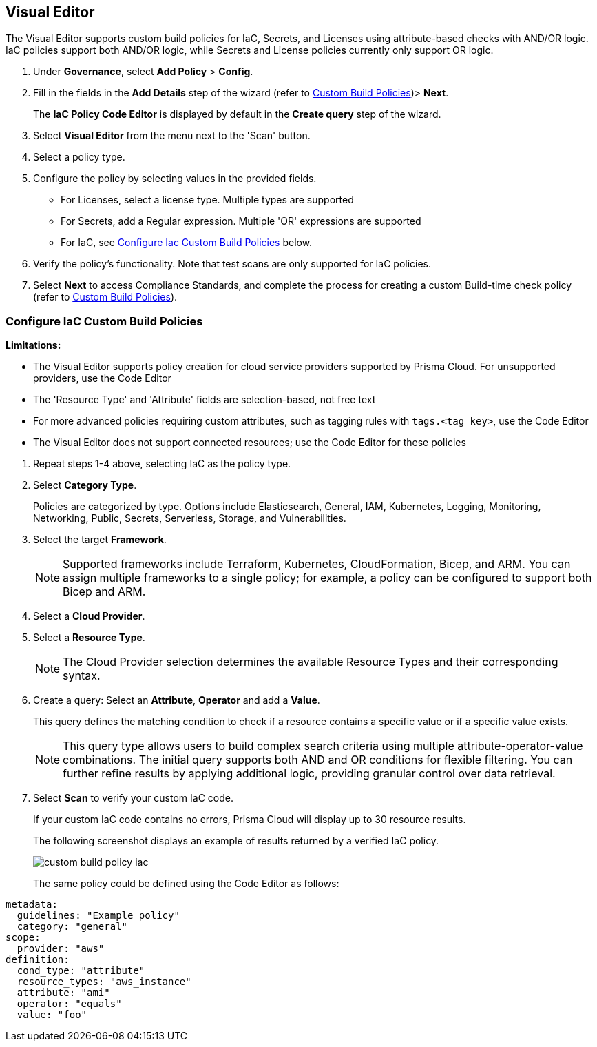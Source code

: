 :topic_type: task

[.task]

== Visual Editor

The Visual Editor supports custom build policies for IaC, Secrets, and Licenses using attribute-based checks with AND/OR logic. IaC policies support both AND/OR logic, while Secrets and License policies currently only support OR logic.

[.procedure]

. Under *Governance*, select *Add Policy* > *Config*.
. Fill in the fields in the *Add Details* step of the wizard (refer to xref:custom-build-policies.adoc[Custom Build Policies])> *Next*.
+
The *IaC Policy Code Editor* is displayed by default in the *Create query* step of the wizard. 
//+
//In this example, you see the policy details for S3 Bucket ACL where log delivery is not recommended.
//+
//image::governance/visual-editor.png
//+
//Code Editor appears as a default view.

. Select *Visual Editor* from the menu next to the 'Scan' button.
. Select a policy type.  

. Configure the policy by selecting values in the provided fields.
+
* For Licenses, select a license type. Multiple types are supported
+
* For Secrets, add a Regular expression. Multiple 'OR' expressions are supported
+
* For IaC, see <<configure-iac,Configure Iac Custom Build Policies>> below. 

. Verify the policy's functionality. Note that test scans are only supported for IaC policies.
 
. Select *Next* to access Compliance Standards, and complete the process for creating a custom Build-time check policy (refer to xref:custom-build-policies.adoc[Custom Build Policies]).


[.task]
[#configure-iac]
=== Configure IaC Custom Build Policies

*Limitations:*

*  The Visual Editor supports policy creation for cloud service providers supported by Prisma Cloud. For unsupported providers, use the Code Editor
* The 'Resource Type' and 'Attribute' fields are selection-based, not free text
* For more advanced policies requiring custom attributes, such as tagging rules with `tags.<tag_key>`, use the Code Editor
* The Visual Editor does not support connected resources; use the Code Editor for these policies


[.procedure]
. Repeat steps 1-4 above, selecting IaC as the policy type.
. Select *Category Type*.
+
Policies are categorized by type. Options include Elasticsearch, General, IAM, Kubernetes, Logging, Monitoring, Networking, Public, Secrets, Serverless, Storage, and Vulnerabilities. 
//+
//image::governance/visual-editor-2.png

. Select the target *Framework*.
+
NOTE: Supported frameworks include Terraform, Kubernetes, CloudFormation, Bicep, and ARM. You can assign multiple frameworks to a single policy; for example, a policy can be configured to support both Bicep and ARM.

. Select a *Cloud Provider*.

. Select a *Resource Type*.
+
NOTE: The Cloud Provider selection determines the available Resource Types and their corresponding syntax.

. Create a query: Select an *Attribute*, *Operator* and add a *Value*.
+
This query defines the matching condition to check if a resource contains a specific value or if a specific value exists.
+
NOTE: This query type allows users to build complex search criteria using multiple attribute-operator-value combinations. The initial query supports both AND and OR conditions for flexible filtering. You can further refine results by applying additional logic, providing granular control over data retrieval.

. Select *Scan* to verify your custom IaC code.
+
If your custom IaC code contains no errors, Prisma Cloud will display up to 30 resource results.
+
The following screenshot displays an example of results returned by a verified IaC policy.
+
image::governance/custom-build-policy-iac.png[]
+
The same policy could be defined using the Code Editor as follows:

[source,yaml]
----
metadata:
  guidelines: "Example policy"
  category: "general"
scope:
  provider: "aws"
definition:
  cond_type: "attribute"
  resource_types: "aws_instance"
  attribute: "ami"
  operator: "equals"
  value: "foo"
----








//+
//image::governance/visual-editor-10.png
////
+
NOTE: You are in Step 2 of Create Custom Policies for Build-Time Checks. You are required to complete the rest of the steps to see your new custom Build-time check policy on the Prisma Cloud console.


[#examples-on-custom-policies]
=== Custom Build Policies Examples

[cols="3,2,1,1,1,1", options="header"]
|===
|Policy name
|Cloud Provider
|Resource Type
|Attribute
|Operator
|Value

|aws-restrict-all-vpc-traffic
|aws
|aws_default_network_acl
|ingress
|Equal
|0

|azurerm-block-allow-all-cidr
|azurerm
|azurerm_network_security_group
|source_address_prefix
|Not Equal
|0.0.0.0/0, "*"

|gcp-restrict-machine-type
|google
|google_compute_instance
|machine_type
|Equal
|n1-standard-1

|aws-networking-deny-public-ssh
|aws
|aws_security_group_rule
|cidr_blocks
|Not equal
|0.0.0.0/0

|===





//was under query builder
//+
//image::governance/visual-editor-6.png
//+
//In this example the query for S3 Bucket ACL policy will include *Attribute* as `acl`, the *Operator* is `Not equals` and the *Value* is `log-delivery-write`.
//+
//image::governance/visual-editor-7.png
//+
////+
NOTE: The Custom Policy "aws-networking-deny-public-ssh" uses 2 rules with arguments for cidr_blocks and to_port. You can create multiple  nested arguments for this policy. In this example,  to express a more complex ingress policy for an AWS security group you can use arguments like; `ingress.from_port`, `ingress.to_port`, `ingress.protocol`, `ingress.cidr_blocks`.
+
You can use And/OR logic to create a  rule with more than one query.
+
A policy may include layers of defined Attributes and Connection State, or both. To define the connection between the two AND/OR logic is used.

In this example you see the AND logic used.
////
//+
//image::governance/visual-editor-8.png
